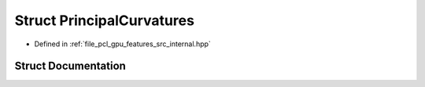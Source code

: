 .. _exhale_struct_structpcl_1_1device_1_1_principal_curvatures:

Struct PrincipalCurvatures
==========================

- Defined in :ref:`file_pcl_gpu_features_src_internal.hpp`


Struct Documentation
--------------------


.. doxygenstruct:: pcl::device::PrincipalCurvatures
   :members:
   :protected-members:
   :undoc-members: